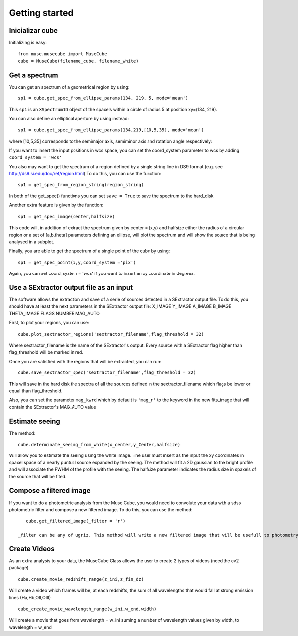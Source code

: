 Getting started
---------------

Inicializar cube
++++++++++++++++

Initializing is easy::

    from muse.musecube import MuseCube
    cube = MuseCube(filename_cube, filename_white)


Get a spectrum
++++++++++++++

You can get an spectrum of a geometrical region by using::

    sp1 = cube.get_spec_from_ellipse_params(134, 219, 5, mode='mean')

This ``sp1`` is an ``XSpectrum1D`` object of the spaxels within a circle of radius 5 at position xy=(134, 219).

You can also define an elliptical aperture by using instead::

    sp1 = cube.get_spec_from_ellipse_params(134,219,[10,5,35], mode='mean')

where [10,5,35] corresponds to the semimajor axis, semiminor axis and rotation angle respectively:

If you want to insert the input positions in wcs space, you can set the coord_system parameter to wcs by adding
``coord_system = 'wcs'``


You also may want to get the spectrum of a region defined by a single string line in DS9 format (e.g. see http://ds9.si.edu/doc/ref/region.html)
To do this, you can use the function::

    sp1 = get_spec_from_region_string(region_string)

In both of the get_spec() functions you can set ``save = True`` to save the spectrum to the hard_disk

Another extra feature is given by the  function::

    sp1 = get_spec_image(center,halfsize)

This code will, in addition of extract the spectrum given by center = (x,y) and halfsize either the radius of a circular
region or a set of [a,b,theta] parameters defining an ellipse, will plot the spectrum and will show the source that is being analysed in a  subplot.


Finally, you are able to get the spectrum of a single point of the cube by using::

    sp1 = get_spec_point(x,y,coord_system ='pix')

Again, you can set coord_system = 'wcs' if you want to insert an xy coordinate in degrees.

Use a SExtractor output file as an input
++++++++++++++++++++++++++++++++++++++++

The software allows the extraction and save of a serie of sources detected in a SExtractor output file.
To do this, you should have at least the next parameters in the SExtractor output file:
X_IMAGE
Y_IMAGE
A_IMAGE
B_IMAGE
THETA_IMAGE
FLAGS
NUMBER
MAG_AUTO

First, to plot your regions, you can use::

    cube.plot_sextractor_regions('sextractor_filename',flag_threshold = 32)

Where sextractor_filename is the name of the SExtractor's output. Every source with a SExtractor flag higher
than flag_threshold will be marked in red.

Once you are satisfied with the regions that will be extracted, you can run::

    cube.save_sextractor_spec('sextractor_filename',flag_threshold = 32)
This will save in the hard disk the spectra of all the sources defined in the sextractor_filename which flags be lower or
equal than flag_threshold.

Also, you can set the parameter ``mag_kwrd`` which by default is ``'mag_r'`` to the keyword in the new fits_image that will
contain the SExtractor's MAG_AUTO value


Estimate seeing
+++++++++++++++

The method::

    cube.determinate_seeing_from_white(x_center,y_Center,halfsize)
Will allow  you to estimate the seeing using the white image. The user must insert as the input the xy coordinates in spaxel space
of a nearly puntual source expanded by the seeing. The method will fit a 2D gaussian to the bright profile and will associate
the FWHM of the profile with the seeing. The halfsize parameter  indicates the radius size in spaxels of the source that will be fited.


Compose a filtered image
++++++++++++++++++++++++

If you want to do a photometric analysis from the Muse Cube, you would need to convolute your data with a sdss photometric filter
and compose a new filtered image. To do this, you can use the method::

    cube.get_filtered_image(_filter = 'r')

 _filter can be any of ugriz. This method will write a new filtered image that will be usefull to photometry analysis


Create Videos
+++++++++++++

As an extra analysis to your data, the MuseCube Class allows the user to create 2 types of videos (need the cv2 package)

::

    cube.create_movie_redshift_range(z_ini,z_fin_dz)
Will create a video which frames will be, at each redshifts, the sum of all wavelengths that would fall at strong emission lines
(Ha,Hb,OII,OIII)

::

    cube_create_movie_wavelength_range(w_ini,w_end,width)

Will create a movie that goes from wavelength = w_ini suming a number of wavelength values given by width, to wavelength = w_end








